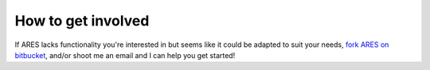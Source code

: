 How to get involved
=====================================
If ARES lacks functionality you're interested in but seems like it could be
adapted to suit your needs, `fork ARES on bitbucket <https://bitbucket.org/mirochaj/ares/fork>`_, 
and/or shoot me an email and I can help you get started!

